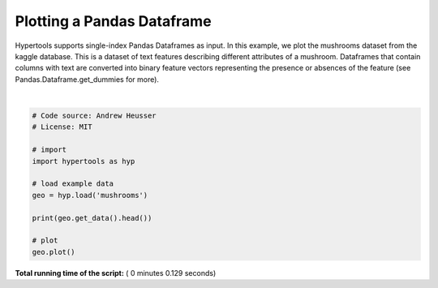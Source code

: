 

.. _sphx_glr_auto_examples_plot_dataframe.py:


=============================
Plotting a Pandas Dataframe
=============================

Hypertools supports single-index Pandas Dataframes as input. In this example, we
plot the mushrooms dataset from the kaggle database.  This is a dataset of text
features describing different attributes of a mushroom. Dataframes that contain
columns with text are converted into binary feature vectors representing the
presence or absences of the feature (see Pandas.Dataframe.get_dummies for more).




.. image:: /auto_examples/images/sphx_glr_plot_dataframe_001.png
    :align: center


.. rst-class:: sphx-glr-script-out

 Out::

    bruises cap-color cap-shape cap-surface gill-attachment gill-color  \
    0       t         n         x           s               f          k   
    1       t         y         x           s               f          k   
    2       t         w         b           s               f          n   
    3       t         w         x           y               f          n   
    4       f         g         x           s               f          k   

      gill-size gill-spacing habitat odor    ...    ring-type spore-print-color  \
    0         n            c       u    p    ...            p                 k   
    1         b            c       g    a    ...            p                 n   
    2         b            c       m    l    ...            p                 n   
    3         n            c       u    p    ...            p                 k   
    4         b            w       g    n    ...            e                 n   

      stalk-color-above-ring stalk-color-below-ring stalk-root stalk-shape  \
    0                      w                      w          e           e   
    1                      w                      w          c           e   
    2                      w                      w          c           e   
    3                      w                      w          e           e   
    4                      w                      w          e           t   

      stalk-surface-above-ring stalk-surface-below-ring veil-color veil-type  
    0                        s                        s          w         p  
    1                        s                        s          w         p  
    2                        s                        s          w         p  
    3                        s                        s          w         p  
    4                        s                        s          w         p  

    [5 rows x 22 columns]




|


.. code-block:: python


    # Code source: Andrew Heusser
    # License: MIT

    # import
    import hypertools as hyp

    # load example data
    geo = hyp.load('mushrooms')

    print(geo.get_data().head())

    # plot
    geo.plot()

**Total running time of the script:** ( 0 minutes  0.129 seconds)



.. only :: html

 .. container:: sphx-glr-footer


  .. container:: sphx-glr-download

     :download:`Download Python source code: plot_dataframe.py <plot_dataframe.py>`



  .. container:: sphx-glr-download

     :download:`Download Jupyter notebook: plot_dataframe.ipynb <plot_dataframe.ipynb>`


.. only:: html

 .. rst-class:: sphx-glr-signature

    `Gallery generated by Sphinx-Gallery <https://sphinx-gallery.readthedocs.io>`_
